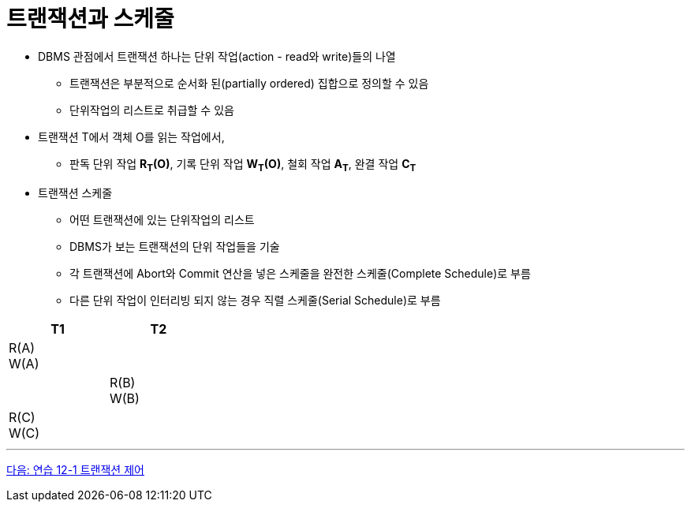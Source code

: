 = 트랜잭션과 스케줄

* DBMS 관점에서 트랜잭션 하나는 단위 작업(action - read와 write)들의 나열
** 트랜잭션은 부분적으로 순서화 된(partially ordered) 집합으로 정의할 수 있음
** 단위작업의 리스트로 취급할 수 있음
* 트랜잭션 T에서 객체 O를 읽는 작업에서,
** 판독 단위 작업 **R~T~(O)**, 기록 단위 작업 **W~T~(O)**, 철회 작업 **A~T~**, 완결 작업 **C~T~**
* 트랜잭션 스케줄
** 어떤 트랜잭션에 있는 단위작업의 리스트
** DBMS가 보는 트랜잭션의 단위 작업들을 기술
** 각 트랜잭션에 Abort와 Commit 연산을 넣은 스케줄을 완전한 스케줄(Complete Schedule)로 부름
** 다른 단위 작업이 인터리빙 되지 않는 경우 직렬 스케줄(Serial Schedule)로 부름

[%header, cols="a1, a1" width="30%"]
|===
|T1 | T2
|R(A) + 
W(A) |
||R(B) + 
W(B)
|R\(C) +
W\(C)|
|===

---

link:./06_lab12-1_transaction_control.adoc[다음: 연습 12-1 트랜잭션 제어 ]